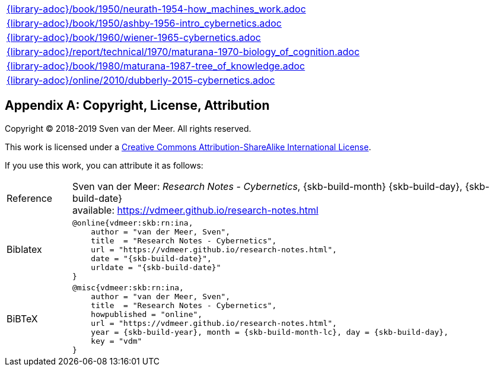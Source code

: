 //
// ============LICENSE_START=======================================================
// Copyright (C) 2018-2019 Sven van der Meer. All rights reserved.
// ================================================================================
// This file is licensed under the Creative Commons Attribution-ShareAlike 4.0 International Public License
// Full license text at https://creativecommons.org/licenses/by-sa/4.0/legalcode
// 
// SPDX-License-Identifier: CC-BY-SA-4.0
// ============LICENSE_END=========================================================
//
// @author Sven van der Meer (vdmeer.sven@mykolab.com)
//

[cols="a", grid=rows, frame=none, %autowidth.stretch]
|===
|include::{library-adoc}/book/1950/neurath-1954-how_machines_work.adoc[]
|include::{library-adoc}/book/1950/ashby-1956-intro_cybernetics.adoc[]
|include::{library-adoc}/book/1960/wiener-1965-cybernetics.adoc[]
|include::{library-adoc}/report/technical/1970/maturana-1970-biology_of_cognition.adoc[]
|include::{library-adoc}/book/1980/maturana-1987-tree_of_knowledge.adoc[]
|include::{library-adoc}/online/2010/dubberly-2015-cybernetics.adoc[]
|===




[appendix]
== Copyright, License, Attribution

Copyright © 2018-2019 Sven van der Meer. All rights reserved.

This work is licensed under a https://creativecommons.org/licenses/by-sa/4.0/[Creative Commons Attribution-ShareAlike International License].

If you use this work, you can attribute it as follows:

[cols="12,82", frame=none, grid=rows]
|===

| Reference
a| Sven van der Meer: 
_Research Notes - Cybernetics_, {skb-build-month} {skb-build-day}, {skb-build-date} +
available: https://vdmeer.github.io/research-notes.html

| Biblatex
a|
[source, subs="attributes"]
----
@online{vdmeer:skb:rn:ina,
    author = "van der Meer, Sven",
    title  = "Research Notes - Cybernetics",
    url = "https://vdmeer.github.io/research-notes.html",
    date = "{skb-build-date}",
    urldate = "{skb-build-date}"
}
----

| BiBTeX
a|
[source, subs="attributes"]
----
@misc{vdmeer:skb:rn:ina,
    author = "van der Meer, Sven",
    title  = "Research Notes - Cybernetics",
    howpublished = "online",
    url = "https://vdmeer.github.io/research-notes.html",
    year = {skb-build-year}, month = {skb-build-month-lc}, day = {skb-build-day},
    key = "vdm"
}
----

|===

